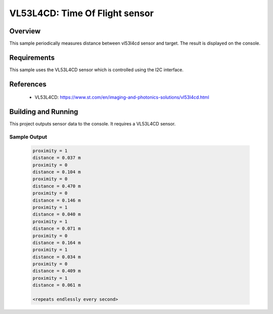 .. _vl53l4cd:

VL53L4CD: Time Of Flight sensor
##############################

Overview
********
This sample periodically measures distance between vl53l4cd sensor and target.
The result is displayed on the console.

Requirements
************
This sample uses the VL53L4CD sensor which is controlled using the I2C interface.

References
**********
 - VL53L4CD: https://www.st.com/en/imaging-and-photonics-solutions/vl53l4cd.html

Building and Running
********************
This project outputs sensor data to the console. It requires a VL53L4CD sensor.

 .. zephyr-app-commands::
    :app: samples/sensor/vl53l4cd/
    :goals: build flash

Sample Output
=============
 .. code-block:: console

    proximity = 1
    distance = 0.037 m
    proximity = 0
    distance = 0.104 m
    proximity = 0
    distance = 0.470 m
    proximity = 0
    distance = 0.146 m
    proximity = 1
    distance = 0.040 m
    proximity = 1
    distance = 0.071 m
    proximity = 0
    distance = 0.164 m
    proximity = 1
    distance = 0.034 m
    proximity = 0
    distance = 0.409 m
    proximity = 1
    distance = 0.061 m

    <repeats endlessly every second>
